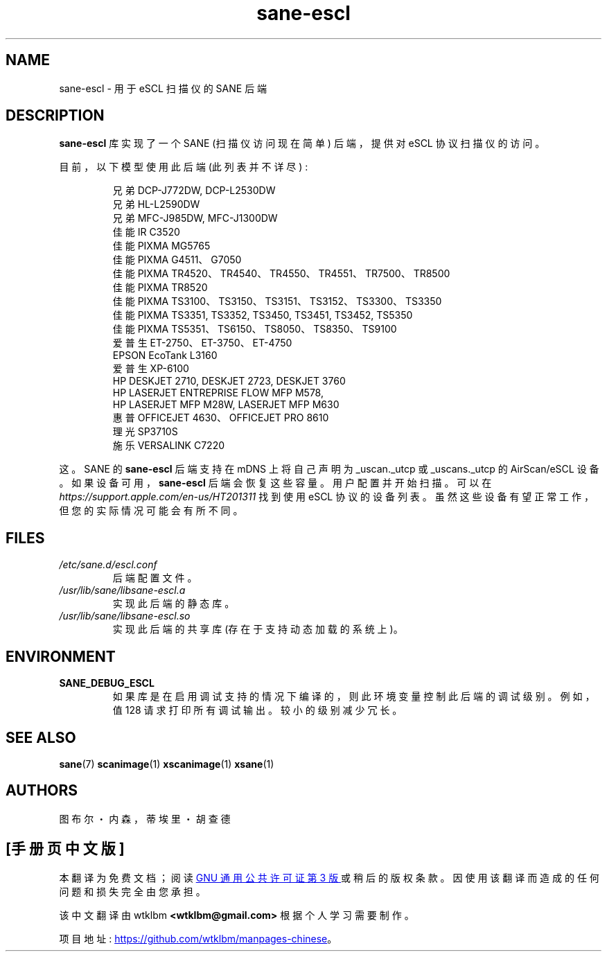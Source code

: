 .\" -*- coding: UTF-8 -*-
.\"*******************************************************************
.\"
.\" This file was generated with po4a. Translate the source file.
.\"
.\"*******************************************************************
.TH sane\-escl 5 "14 Dec 2019" "" "SANE Scanner Access Now Easy"
.IX sane\-escl
.SH NAME
sane\-escl \- 用于 eSCL 扫描仪的 SANE 后端
.SH DESCRIPTION
\fBsane\-escl\fP 库实现了一个 SANE (扫描仪访问现在简单) 后端，提供对 eSCL 协议扫描仪的访问。
.PP
目前，以下模型使用此后端 (此列表并不详尽) :
.PP
.RS
兄弟 DCP\-J772DW, DCP\-L2530DW
.br
兄弟 HL\-L2590DW
.br
兄弟 MFC\-J985DW, MFC\-J1300DW
.br
佳能 IR C3520
.br
佳能 PIXMA MG5765
.br
佳能 PIXMA G4511、G7050
.br
佳能 PIXMA TR4520、TR4540、TR4550、TR4551、TR7500、TR8500
.br
佳能 PIXMA TR8520
.br
佳能 PIXMA TS3100、TS3150、TS3151、TS3152、TS3300、TS3350
.br
佳能 PIXMA TS3351, TS3352, TS3450, TS3451, TS3452, TS5350
.br
佳能 PIXMA TS5351、TS6150、TS8050、TS8350、TS9100
.br
爱普生 ET\-2750、ET\-3750、ET\-4750
.br
EPSON EcoTank L3160
.br
爱普生 XP\-6100
.br
HP DESKJET 2710, DESKJET 2723, DESKJET 3760
.br
HP LASERJET ENTREPRISE FLOW MFP M578,
.br
HP LASERJET MFP M28W, LASERJET MFP M630
.br
惠普 OFFICEJET 4630、OFFICEJET PRO 8610
.br
理光 SP3710S
.br
施乐 VERSALINK C7220
.RE
.PP
这。SANE 的 \fBsane\-escl\fP 后端支持在 mDNS 上将自己声明为 _uscan._utcp 或 _uscans._utcp 的
AirScan/eSCL 设备。 如果设备可用，\fBsane\-escl\fP 后端会恢复这些容量。 用户配置并开始扫描。 可以在
\fIhttps://support.apple.com/en\-us/HT201311\fP 找到使用 eSCL 协议的设备列表。
虽然这些设备有望正常工作，但您的实际情况可能会有所不同。

.SH FILES
.TP 
\fI/etc/sane.d/escl.conf\fP
后端配置文件。
.TP 
\fI/usr/lib/sane/libsane\-escl.a\fP
实现此后端的静态库。
.TP 
\fI/usr/lib/sane/libsane\-escl.so\fP
实现此后端的共享库 (存在于支持动态加载的系统上)。

.SH ENVIRONMENT
.TP 
\fBSANE_DEBUG_ESCL\fP
如果库是在启用调试支持的情况下编译的，则此环境变量控制此后端的调试级别。 例如，值 128 请求打印所有调试输出。 较小的级别减少冗长。

.SH "SEE ALSO"
\fBsane\fP(7)  \fBscanimage\fP(1)  \fBxscanimage\fP(1)  \fBxsane\fP(1)

.SH AUTHORS
图布尔・内森，蒂埃里・胡查德
.PP
.SH [手册页中文版]
.PP
本翻译为免费文档；阅读
.UR https://www.gnu.org/licenses/gpl-3.0.html
GNU 通用公共许可证第 3 版
.UE
或稍后的版权条款。因使用该翻译而造成的任何问题和损失完全由您承担。
.PP
该中文翻译由 wtklbm
.B <wtklbm@gmail.com>
根据个人学习需要制作。
.PP
项目地址:
.UR \fBhttps://github.com/wtklbm/manpages-chinese\fR
.ME 。
